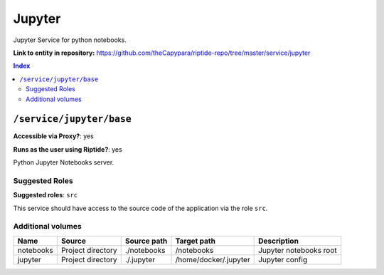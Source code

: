 .. AUTO-GENERATED, SEE README_CONTRIBUTORS. DO NOT EDIT.

Jupyter
=======

Jupyter Service for python notebooks.

**Link to entity in repository:** `<https://github.com/theCapypara/riptide-repo/tree/master/service/jupyter>`_

..  contents:: Index
    :depth: 2

``/service/jupyter/base``
-------------------------

**Accessible via Proxy?**: yes

**Runs as the user using Riptide?**: yes

Python Jupyter Notebooks server.

Suggested Roles
~~~~~~~~~~~~~~~

**Suggested roles**: ``src``

This service should have access to the source code of the application via the role ``src``.

Additional volumes
~~~~~~~~~~~~~~~~~~

+-----------+-------------------+-------------+-----------------------+------------------------+
| Name      | Source            | Source path | Target path           | Description            |
+===========+===================+=============+=======================+========================+
| notebooks | Project directory | ./notebooks | /notebooks            | Jupyter notebooks root |
+-----------+-------------------+-------------+-----------------------+------------------------+
| jupyter   | Project directory | ./.jupyter  | /home/docker/.jupyter | Jupyter config         |
+-----------+-------------------+-------------+-----------------------+------------------------+
